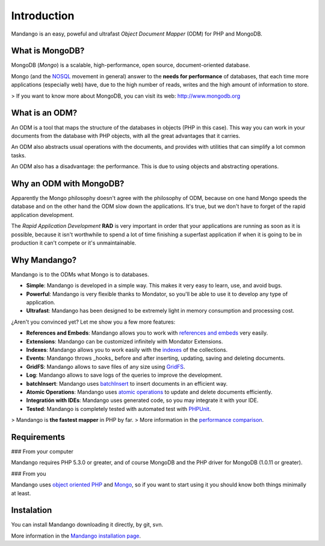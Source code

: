 Introduction
============

Mandango is an easy, poweful and ultrafast *Object Document Mapper* (ODM) for
PHP and MongoDB.

What is MongoDB?
-----------------

MongoDB (*Mongo*) is a scalable, high-performance, open source,
document-oriented database.

Mongo (and the NOSQL_ movement in general) answer to the
**needs for performance** of databases, that each time more applications
(especially web) have, due to the high number of reads, writes and the high
amount of information to store.

> If you want to know more about MongoDB, you can visit its web: `http://www.mongodb.org`_

What is an ODM?
-----------------

An ODM is a tool that maps the structure of the databases in objects
(PHP in this case). This way you can work in your documents from the database
with PHP objects, with all the great advantages that it carries.

An ODM also abstracts usual operations with the documents, and provides with
utilities that can simplify a lot common tasks.

An ODM also has a disadvantage: the performance. This is due to using
objects and abstracting operations.

Why an ODM with MongoDB?
--------------------------

Apparently the Mongo philosophy doesn't agree with the philosophy of ODM,
because on one hand Mongo speeds the database and on the other hand the ODM
slow down the applications. It's true, but we don't have to forget of the
rapid application development.

The *Rapid Application Development* **RAD** is very important in order that
your applications are running as soon as it is possible, because it isn't
worthwhile to spend a lot of time finishing a superfast application if when it
is going to be in production it can't compete or it's unmaintainable.

Why Mandango?
------------------

Mandango is to the ODMs what Mongo is to databases.

* **Simple**: Mandango is developed in a simple way. This makes it very easy to learn, use, and avoid bugs.
* **Powerful**: Mandango is very flexible thanks to Mondator, so you'll be able to use it to develop any type of application.
* **Ultrafast**: Mandango has been designed to be extremely light in memory consumption and processing cost.

¿Aren't you convinced yet? Let me show you a few more features:

* **References and Embeds**: Mandango allows you to work with `references and embeds`_ very easily.
* **Extensions**: Mandango can be customized infinitely with Mondator Extensions.
* **Indexes**: Mandango allows you to work easily with the indexes_ of the collections.
* **Events**: Mandango throws _hooks_ before and after inserting, updating, saving and deleting documents.
* **GridFS**: Mandango allows to save files of any size using GridFS_.
* **Log**: Mandango allows to save logs of the queries to improve the development.
* **batchInsert**: Mandango uses batchInsert_ to insert documents in an efficient way.
* **Atomic Operations**: Mandango uses `atomic operations`_ to update and delete documents efficiently.
* **Integratión with IDEs**: Mandango uses generated code, so you may integrate it with your IDE.
* **Tested**: Mandango is completely tested with automated test with PHPUnit_.

> Mandango is **the fastest mapper** in PHP by far.
> More information in the `performance comparison`_.

Requirements
------------

### From your computer

Mandango requires PHP 5.3.0 or greater, and of course MongoDB and the PHP
driver for MongoDB (1.0.11 or greater).

### From you

Mandango uses `object oriented PHP`_ and Mongo_, so if you want to start using it
you should know both things minimally at least.

Instalation
-----------

You can install Mandango downloading it directly, by git, svn.

More information in the `Mandango installation page`_.


.. _NOSQL: http://en.wikipedia.org/wiki/NoSQL
.. _performance comparison: http://mandango.org/performance
.. _http://www.mongodb.org: http://www.mongodb.org
.. _references and embeds: http://www.mongodb.org/display/DOCS/Schema+Design#SchemaDesign-Embedvs.Reference
.. _indexes: http://www.mongodb.org/display/DOCS/Indexes
.. _GridFS: http://www.mongodb.org/display/DOCS/GridFS
.. _batchInsert: http://www.php.net/manual/en/mongocollection.batchinsert.php
.. _atomic operations: http://www.mongodb.org/display/DOCS/Atomic+Operations
.. _PHPUnit: http://www.phpunit.de
.. _object oriented PHP: http://www.php.net/manual/en/language.oop5.php
.. _Mongo: http://www.mongodb.org/display/DOCS/Tutorial
.. _Mandango installation page: http://mandango.org/installation
